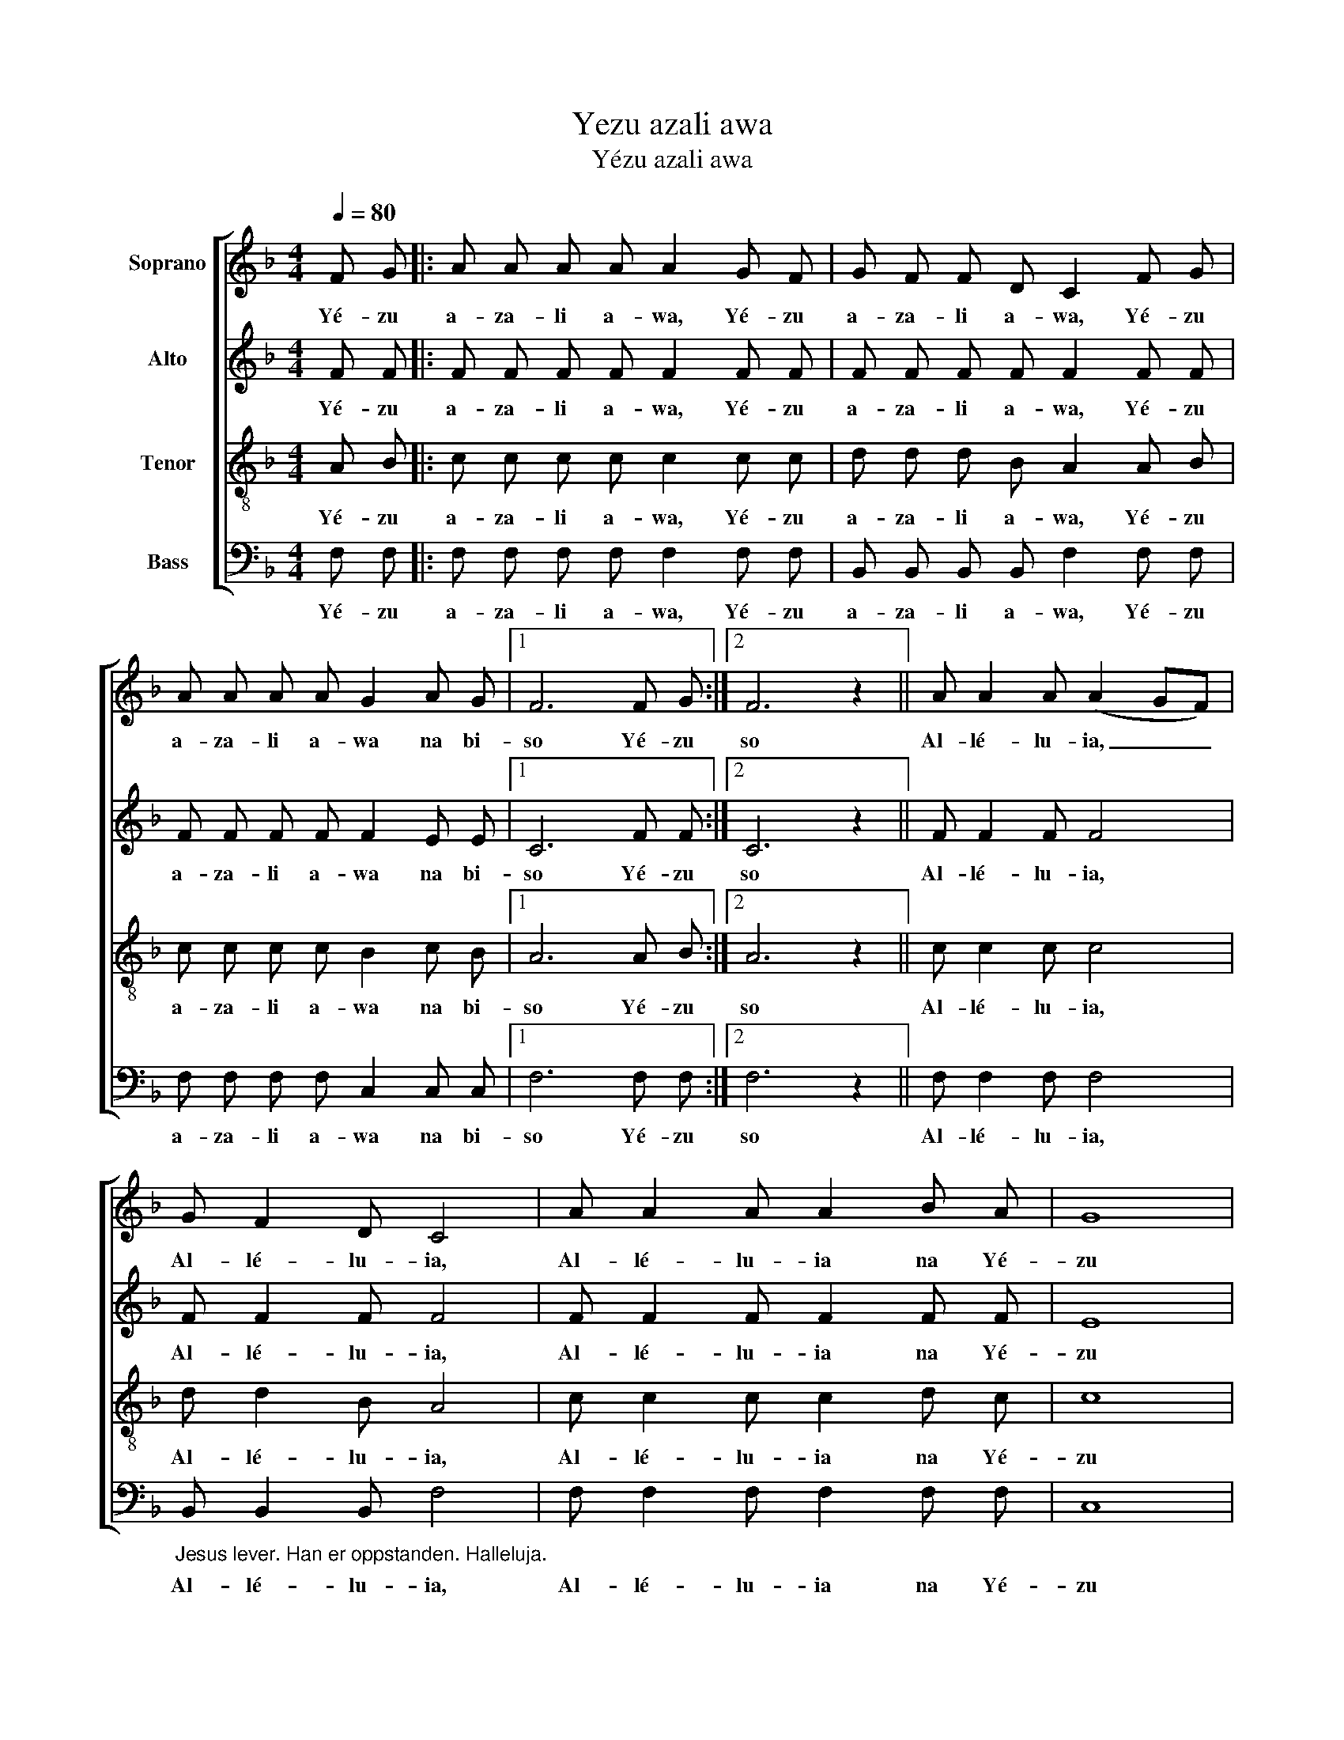 X:1
T:Yezu azali awa
T:Yézu azali awa
%%score [ 1 2 3 4 ]
L:1/8
Q:1/4=80
M:4/4
K:F
V:1 treble nm="Soprano"
V:2 treble nm="Alto"
V:3 treble-8 nm="Tenor"
V:4 bass nm="Bass"
V:1
 F G |: A A A A A2 G F | G F F D C2 F G | A A A A G2 A G |1 F6 F G :|2 F6 z2 || A A2 A (A2 GF) | %7
w: Yé- zu|a- za- li a- wa, Yé- zu|a- za- li a- wa, Yé- zu|a- za- li a- wa na bi-|so Yé- zu|so|Al- lé- lu- ia, _ _|
 G F2 D C4 | A A2 A A2 B A | G8 | A A2 A (A2 GF) | G F2 D C4 | A A2 A G2 A G | F8 |] %14
w: Al- lé- lu- ia,|Al- lé- lu- ia na Yé-|zu|Al- lé- lu- ia, _ _|Al- lé- lu- ia,|Al- lé- lu- ia na Yé-|zu|
V:2
 F F |: F F F F F2 F F | F F F F F2 F F | F F F F F2 E E |1 C6 F F :|2 C6 z2 || F F2 F F4 | %7
w: Yé- zu|a- za- li a- wa, Yé- zu|a- za- li a- wa, Yé- zu|a- za- li a- wa na bi-|so Yé- zu|so|Al- lé- lu- ia,|
 F F2 F F4 | F F2 F F2 F F | E8 | F F2 F F4 | F F2 F F4 | F F2 F E2 E E | C8 |] %14
w: Al- lé- lu- ia,|Al- lé- lu- ia na Yé-|zu|Al- lé- lu- ia,|Al- lé- lu- ia,|Al- lé- lu- ia na Yé-|zu|
V:3
 A B |: c c c c c2 c c | d d d B A2 A B | c c c c B2 c B |1 A6 A B :|2 A6 z2 || c c2 c c4 | %7
w: Yé- zu|a- za- li a- wa, Yé- zu|a- za- li a- wa, Yé- zu|a- za- li a- wa na bi-|so Yé- zu|so|Al- lé- lu- ia,|
 d d2 B A4 | c c2 c c2 d c | c8 | c c2 c c4 | d d2 B A4 | c c2 c B2 c B | A8 |] %14
w: Al- lé- lu- ia,|Al- lé- lu- ia na Yé-|zu|Al- lé- lu- ia,|Al- lé- lu- ia,|Al- lé- lu- ia na Yé-|zu|
V:4
 F, F, |: F, F, F, F, F,2 F, F, | B,, B,, B,, B,, F,2 F, F, | F, F, F, F, C,2 C, C, |1 %4
w: Yé- zu|a- za- li a- wa, Yé- zu|a- za- li a- wa, Yé- zu|a- za- li a- wa na bi-|
 F,6 F, F, :|2 F,6 z2 || F, F,2 F, F,4 | %7
w: so Yé- zu|so|Al- lé- lu- ia,|
"_\nJesus lever. Han er oppstanden. Halleluja." B,, B,,2 B,, F,4 | F, F,2 F, F,2 F, F, | C,8 | %10
w: Al- lé- lu- ia,|Al- lé- lu- ia na Yé-|zu|
 F, F,2 F, F,4 | B,, B,,2 B,, F,4 | F, F,2 F, C,2 C, C, | F,8 |] %14
w: Al- lé- lu- ia,|Al- lé- lu- ia,|Al- lé- lu- ia na Yé-|zu|

